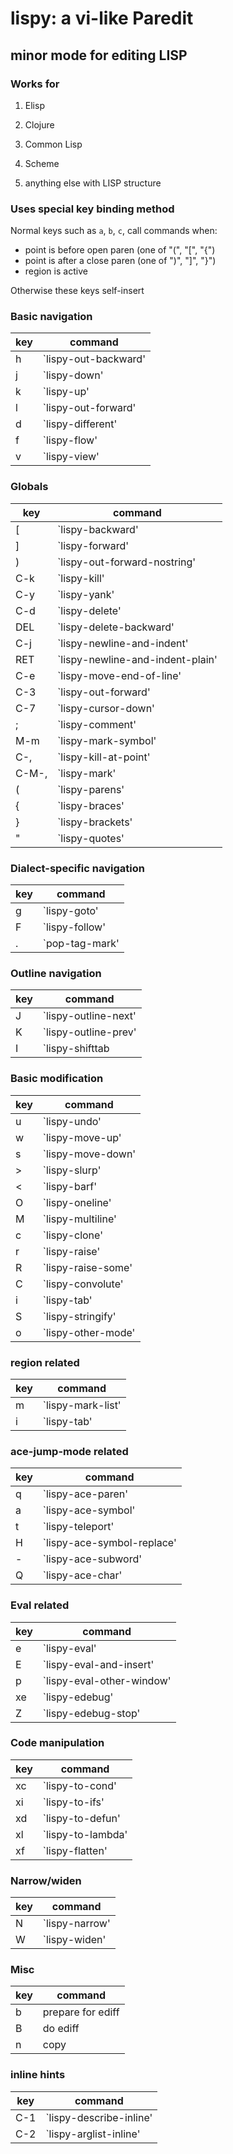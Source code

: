 * lispy: a vi-like Paredit
** minor mode for editing LISP
*** Works for
**** Elisp
**** Clojure
**** Common Lisp
**** Scheme
**** anything else with LISP structure
*** Uses special key binding method
Normal keys such as ~a~, ~b~, ~c~, call commands when:

- point is before open paren (one of "(", "[", "{")
- point is after a close paren (one of ")", "]", "}")
- region is active

Otherwise these keys self-insert
*** Basic navigation
| key | command              |
|-----+----------------------|
| h   | `lispy-out-backward' |
| j   | `lispy-down'         |
| k   | `lispy-up'           |
| l   | `lispy-out-forward'  |
|-----+----------------------|
| d   | `lispy-different'    |
| f   | `lispy-flow'         |
|-----+----------------------|
| v   | `lispy-view'         |

*** Globals
| key   | command                          |
|-------+----------------------------------|
| [     | `lispy-backward'                 |
| ]     | `lispy-forward'                  |
| )     | `lispy-out-forward-nostring'     |
| C-k   | `lispy-kill'                     |
| C-y   | `lispy-yank'                     |
| C-d   | `lispy-delete'                   |
| DEL   | `lispy-delete-backward'          |
| C-j   | `lispy-newline-and-indent'       |
| RET   | `lispy-newline-and-indent-plain' |
| C-e   | `lispy-move-end-of-line'         |
|-------+----------------------------------|
| C-3   | `lispy-out-forward'              |
|-------+----------------------------------|
| C-7   | `lispy-cursor-down'              |
|-------+----------------------------------|
| ;     | `lispy-comment'                  |
|-------+----------------------------------|
| M-m   | `lispy-mark-symbol'              |
| C-,   | `lispy-kill-at-point'            |
| C-M-, | `lispy-mark'                     |
|-------+----------------------------------|
| (     | `lispy-parens'                   |
| {     | `lispy-braces'                   |
| }     | `lispy-brackets'                 |
| "     | `lispy-quotes'                   |

*** Dialect-specific navigation
| key | command        |
|-----+----------------|
| g   | `lispy-goto'   |
| F   | `lispy-follow' |
| .   | `pop-tag-mark' |

*** Outline navigation
| key | command              |
|-----+----------------------|
| J   | `lispy-outline-next' |
| K   | `lispy-outline-prev' |
| I   | `lispy-shifttab      |

*** Basic modification
| key | command            |
|-----+--------------------|
| u   | `lispy-undo'       |
|-----+--------------------|
| w   | `lispy-move-up'    |
| s   | `lispy-move-down'  |
|-----+--------------------|
| >   | `lispy-slurp'      |
| <   | `lispy-barf'       |
|-----+--------------------|
| O   | `lispy-oneline'    |
| M   | `lispy-multiline'  |
|-----+--------------------|
| c   | `lispy-clone'      |
| r   | `lispy-raise'      |
| R   | `lispy-raise-some' |
| C   | `lispy-convolute'  |
| i   | `lispy-tab'        |
| S   | `lispy-stringify'     |
|-----+--------------------|
| o   | `lispy-other-mode' |


*** region related
| key | command           |
|-----+-------------------|
| m   | `lispy-mark-list' |
| i   | `lispy-tab'       |


*** ace-jump-mode related
| key | command                    |
|-----+----------------------------|
| q   | `lispy-ace-paren'          |
| a   | `lispy-ace-symbol'         |
| t   | `lispy-teleport'           |
| H   | `lispy-ace-symbol-replace' |
| -   | `lispy-ace-subword'        |
| Q   | `lispy-ace-char'           |

*** Eval related
| key | command                   |
|-----+---------------------------|
| e   | `lispy-eval'              |
| E   | `lispy-eval-and-insert'   |
| p   | `lispy-eval-other-window' |
| xe  | `lispy-edebug'            |
| Z   | `lispy-edebug-stop'       |

*** Code manipulation
| key | command           |
|-----+-------------------|
| xc  | `lispy-to-cond'   |
| xi  | `lispy-to-ifs'    |
|-----+-------------------|
| xd  | `lispy-to-defun'  |
| xl  | `lispy-to-lambda' |
|-----+-------------------|
| xf  | `lispy-flatten'   |

*** Narrow/widen
| key | command        |
|-----+----------------|
| N   | `lispy-narrow' |
| W   | `lispy-widen'  |
*** Misc
| key | command           |
|-----+-------------------|
| b   | prepare for ediff |
| B   | do ediff          |
|-----+-------------------|
| n   | copy              |

*** inline hints
| key | command                 |
|-----+-------------------------|
| C-1 | `lispy-describe-inline' |
| C-2 | `lispy-arglist-inline'  |

















